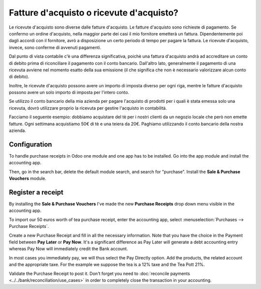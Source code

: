=========================================
Fatture d'acquisto o ricevute d'acquisto?
=========================================

Le ricevute d'acquisto sono diverse dalle fatture d'acquisto. Le fatture
d'acquisto sono richieste di pagamento. Se confermo un ordine d'acquisto, nella
maggior parte dei casi il mio fornitore emetterà un fattura. Dipendentemente
poi dagli accordi con il fornitore, avrò a disposizione un certo periodo di
tempo per pagare la fattura. Le ricevute d'acquisto, invece, sono conferme
di avvenuti pagamenti.

Dal punto di vista contabile c'è una differenza significativa, poichè una
fattura d'acquisto andrà ad accreditare un conto di debito prima di riconciliare
il pagamento con il conto bancario. Dall'altro lato, generalmente il pagamento
di una ricevuta avviene nel momento esatto della sua emissione (il che significa
che non è necessario valorizzare alcun conto di debito).

Inoltre, le ricevute d'acquisto possono avere un importo di imposta diverso
per ogni riga, mentre le fatture d'acquisto possono avere un solo importo di imposta
per l'intero conto.

Se utilizzo il conto bancario della mia azienda per pagare l'acquisto di prodotti
per i quali è stata emessa solo una ricevuta, dovrò utilizzare proprio la ricevuta
per gestire l'acquisto in contabilità.

Facciamo il seguente esempio: dobbiamo acquistare del tè per i nostri clienti da
un negozio locale che però non emette fatture. Ogni settimana acquistiamo 50€ di tè
e una teiera da 20€. Paghiamo utilizzando il conto bancario della nostra azienda.

Configuration
=============

To handle purchase receipts in Odoo one module and one app has to be
installed. Go into the app module and install the accounting app.

.. image:: ./media/bill01.png
  :align: center

Then, go in the search bar, delete the default module search, and search
for "purchase". Install the **Sale & Purchase Vouchers** module.

.. image:: ./media/bill02.png
  :align: center

Register a receipt 
===================

By installing the **Sale & Purchase Vouchers** I've made the new
**Purchase Receipts** drop down menu visible in the accounting app.

To import our 50 euros worth of tea purchase receipt, enter the
accounting app, select :menuselection:`Purchases --> Purchase Receipts`.

Create a new Purchase Receipt and fill in all the necessary information.
Note that you have the choice in the Payment field between **Pay Later**
or **Pay Now**. It's a significant difference as Pay Later will generate
a debt accounting entry whereas Pay Now will immediately credit the Bank
account.

In most cases you immediately pay, we will thus select the Pay Directly
option. Add the products, the related account and the appropriate taxe.
For the example we suppose the tea is a 12% taxe and the Tea Pott 21%.

.. image:: ./media/bill03.png
  :align: center

Validate the Purchase Receipt to post it. Don't forget you need to
:doc:`reconcile payments <../../bank/reconciliation/use_cases>` in order to
completely close the transaction in your accounting.
